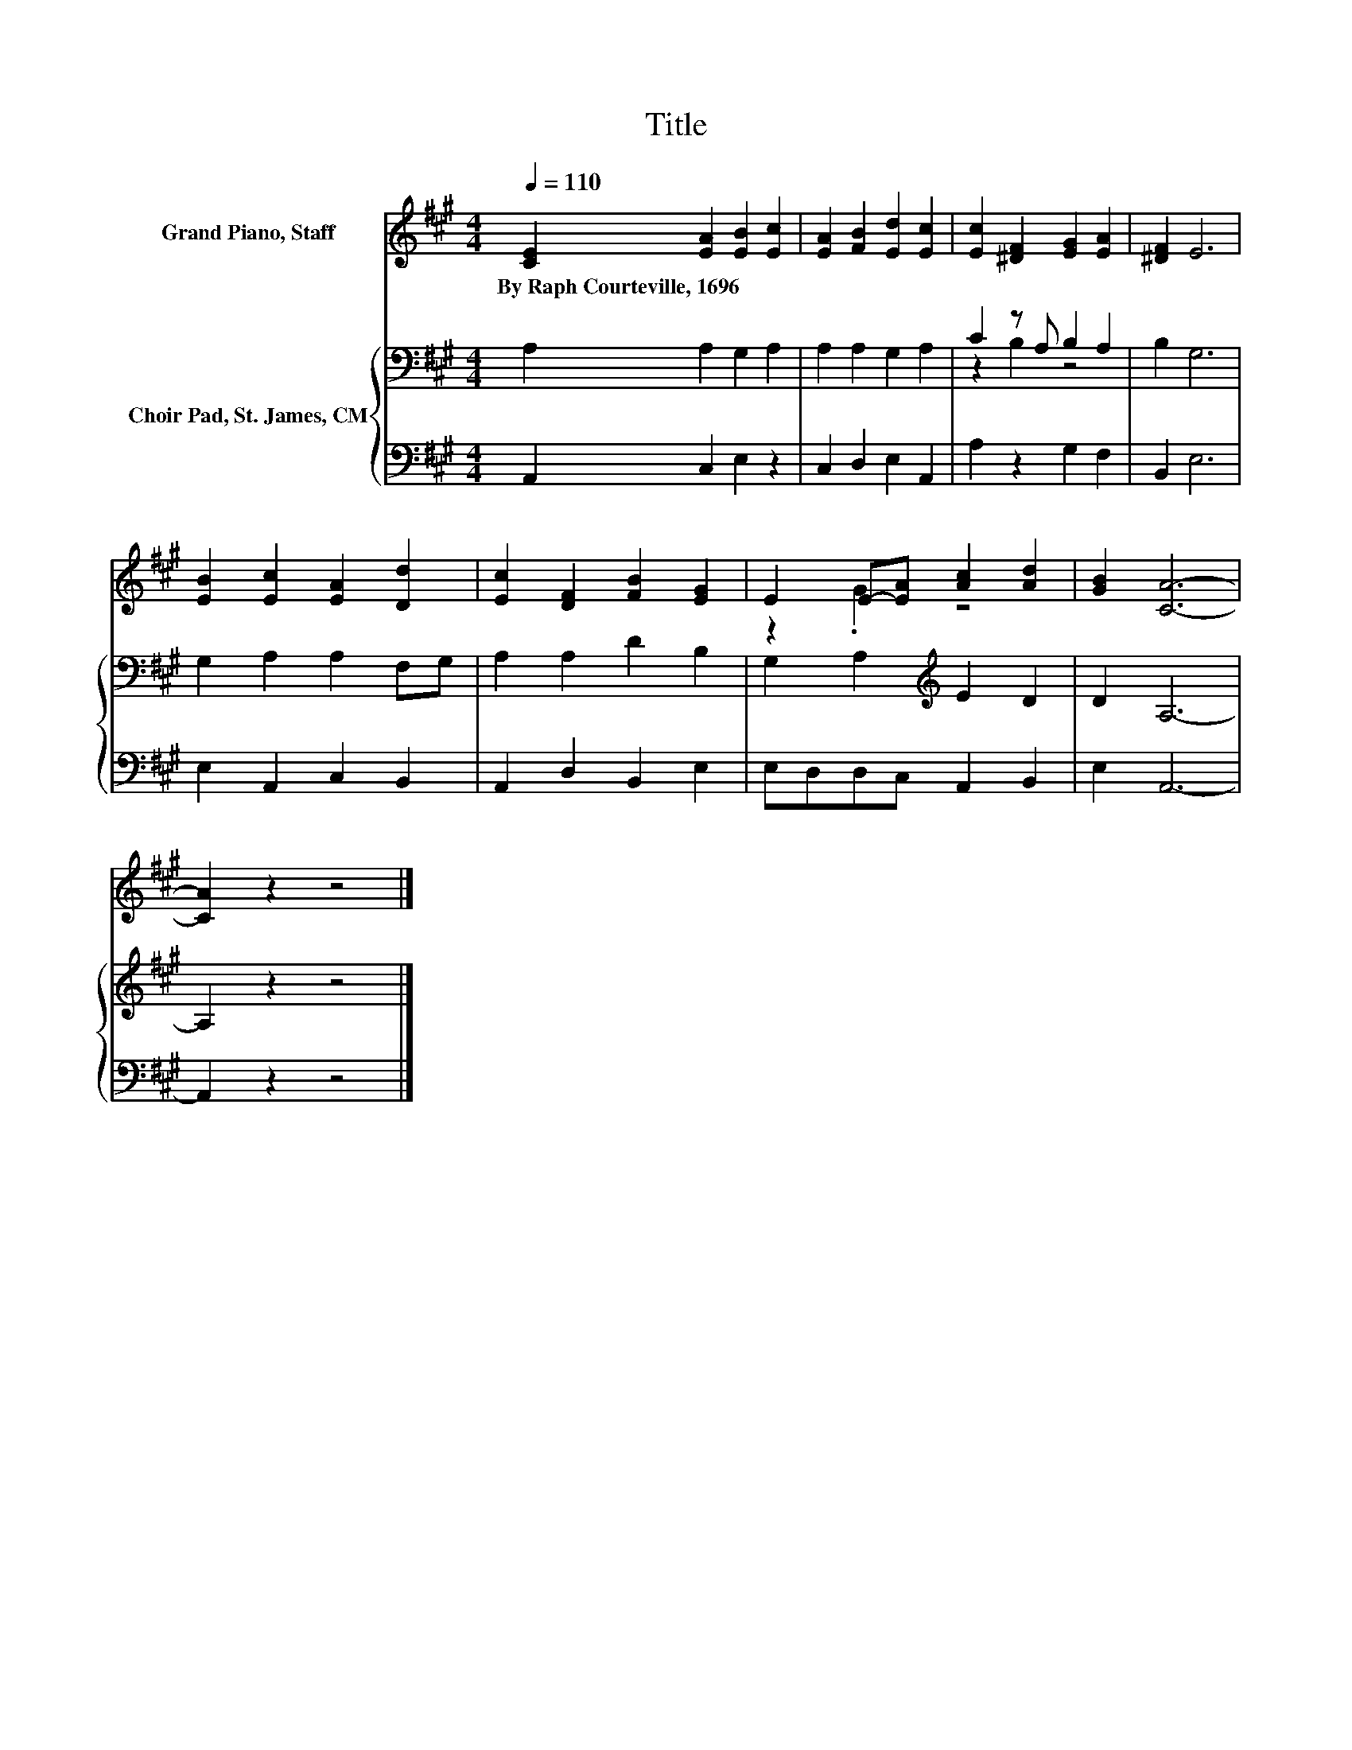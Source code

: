 X:1
T:Title
%%score ( 1 2 ) { ( 3 5 ) | 4 }
L:1/8
Q:1/4=110
M:4/4
K:A
V:1 treble nm="Grand Piano, Staff"
V:2 treble 
V:3 bass nm="Choir Pad, St. James, CM"
V:5 bass 
V:4 bass 
V:1
 [CE]2 [EA]2 [EB]2 [Ec]2 | [EA]2 [FB]2 [Ed]2 [Ec]2 | [Ec]2 [^DF]2 [EG]2 [EA]2 | [^DF]2 E6 | %4
w: By~Raph~Courteville,~1696 * * *||||
 [EB]2 [Ec]2 [EA]2 [Dd]2 | [Ec]2 [DF]2 [FB]2 [EG]2 | E2 E-[EA] [Ac]2 [Ad]2 | [GB]2 [CA]6- | %8
w: ||||
 [CA]2 z2 z4 |] %9
w: |
V:2
 x8 | x8 | x8 | x8 | x8 | x8 | z2 .G2 z4 | x8 | x8 |] %9
V:3
 A,2 A,2 G,2 A,2 | A,2 A,2 G,2 A,2 | C2 z A, B,2 A,2 | B,2 G,6 | G,2 A,2 A,2 F,G, | %5
 A,2 A,2 D2 B,2 | G,2 A,2[K:treble] E2 D2 | D2 A,6- | A,2 z2 z4 |] %9
V:4
 A,,2 C,2 E,2 z2 | C,2 D,2 E,2 A,,2 | A,2 z2 G,2 F,2 | B,,2 E,6 | E,2 A,,2 C,2 B,,2 | %5
 A,,2 D,2 B,,2 E,2 | E,D,D,C, A,,2 B,,2 | E,2 A,,6- | A,,2 z2 z4 |] %9
V:5
 x8 | x8 | z2 B,2 z4 | x8 | x8 | x8 | x4[K:treble] x4 | x8 | x8 |] %9


